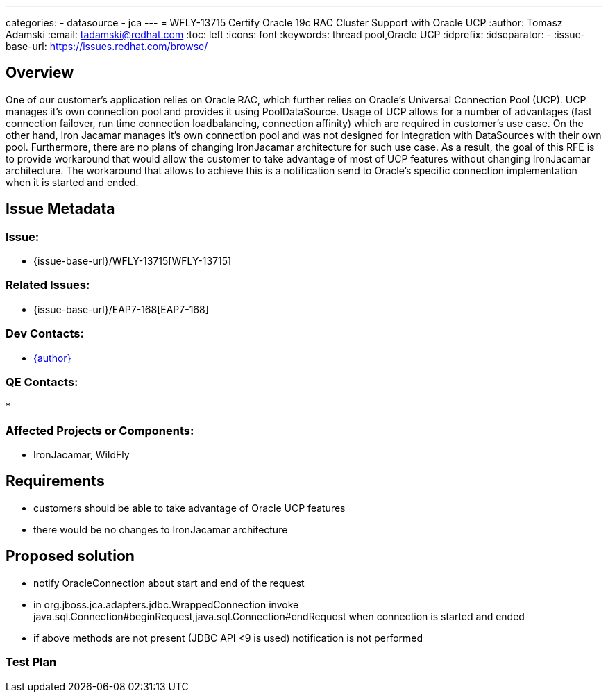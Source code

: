 ---
categories:
  - datasource
  - jca
---
= WFLY-13715 Certify Oracle 19c RAC Cluster Support with Oracle UCP
:author:            Tomasz Adamski
:email:             tadamski@redhat.com
:toc:               left
:icons:             font
:keywords:          thread pool,Oracle UCP
:idprefix:
:idseparator:       -
:issue-base-url:    https://issues.redhat.com/browse/

== Overview

One of our customer's application relies on Oracle RAC, which further relies on Oracle's Universal Connection Pool (UCP). UCP manages it's own connection pool and provides it using PoolDataSource. Usage of UCP allows for a number of advantages (fast connection failover, run time connection loadbalancing, connection affinity) which are required in customer's use case. 
On the other hand, Iron Jacamar manages it's own connection pool and was not designed for integration with DataSources with their own pool. Furthermore, there are no plans of changing IronJacamar architecture for such use case. As a result, the goal of this RFE is to provide workaround that would allow the customer to take advantage of most of UCP features without changing IronJacamar architecture.
The workaround that allows to achieve this is a notification send to Oracle's specific connection implementation when it is started and ended.

== Issue Metadata

=== Issue:

* {issue-base-url}/WFLY-13715[WFLY-13715]

=== Related Issues:

* {issue-base-url}/EAP7-168[EAP7-168]

=== Dev Contacts:

* mailto:{email}[{author}]

=== QE Contacts:

*

=== Affected Projects or Components:

* IronJacamar, WildFly

== Requirements

* customers should be able to take advantage of Oracle UCP features
* there would be no changes to IronJacamar architecture

== Proposed solution
* notify OracleConnection about start and end of the request
* in org.jboss.jca.adapters.jdbc.WrappedConnection invoke java.sql.Connection#beginRequest,java.sql.Connection#endRequest when connection is started and ended
* if above methods are not present (JDBC API <9 is used) notification is not performed


=== Test Plan

